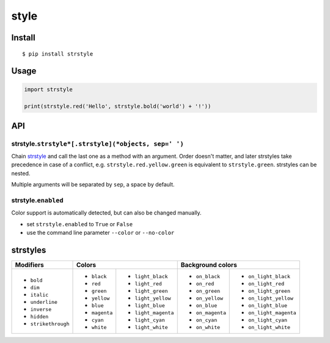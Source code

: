 style
=====

Install
-------

::

    $ pip install strstyle


Usage
-----

.. code:: py

    import strstyle

    print(strstyle.red('Hello', strstyle.bold('world') + '!'))


API
---

strstyle.\ ``strstyle*[.strstyle](*objects, sep=' ')``
~~~~~~~~~~~~~~~~~~~~~~~~~~~~~~~~~~~~~~~~~~~~~

Chain `strstyle <#strstyles>`__ and call the last one as a method with an argument. Order doesn't matter, and later strstyles
take precedence in case of a conflict, e.g. ``strstyle.red.yellow.green`` is equivalent to ``strstyle.green``. strstyles can
be nested.

Multiple arguments will be separated by ``sep``, a space by default.

strstyle.\ ``enabled``
~~~~~~~~~~~~~~~~~~~

Color support is automatically detected, but can also be changed manually.

- set ``strstyle.enabled`` to ``True`` or ``False``
- use the command line parameter ``--color`` or ``--no-color``


strstyles
------

+---------------------+-------------------------------------+-------------------------------------------+
| Modifiers           | Colors                              | Background colors                         |
+=====================+===============+=====================+==================+========================+
| - ``bold``          | - ``black``   | - ``light_black``   | - ``on_black``   | - ``on_light_black``   |
| - ``dim``           | - ``red``     | - ``light_red``     | - ``on_red``     | - ``on_light_red``     |
| - ``italic``        | - ``green``   | - ``light_green``   | - ``on_green``   | - ``on_light_green``   |
| - ``underline``     | - ``yellow``  | - ``light_yellow``  | - ``on_yellow``  | - ``on_light_yellow``  |
| - ``inverse``       | - ``blue``    | - ``light_blue``    | - ``on_blue``    | - ``on_light_blue``    |
| - ``hidden``        | - ``magenta`` | - ``light_magenta`` | - ``on_magenta`` | - ``on_light_magenta`` |
| - ``strikethrough`` | - ``cyan``    | - ``light_cyan``    | - ``on_cyan``    | - ``on_light_cyan``    |
|                     | - ``white``   | - ``light_white``   | - ``on_white``   | - ``on_light_white``   |
+---------------------+---------------+---------------------+------------------+------------------------+



